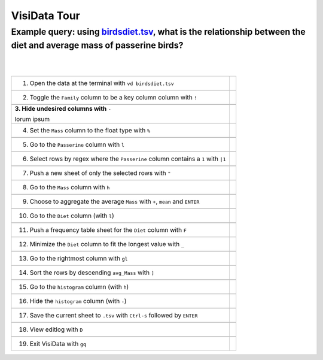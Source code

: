 =============
VisiData Tour
=============

Example query: using `birdsdiet.tsv <https://github.com/saulpw/visidata/tree/develop/sample_data/birdsdiet.tsv>`_, what is the relationship between the diet and average mass of passerine birds?
-------------------------------------------------------------------------------------------------------------------

.. image:: img/birdsdiet_bymass.gif
   :alt: VisiData Tour
|
|
+------------------------------------------------------------+------------------------------------------------------+
|1. Open the data at the terminal with ``vd birdsdiet.tsv``  | .. image:: img/tour01/01.jpg                         |
+------------------------------------------------------------+------------------------------------------------------+
+-----------------------------------------------------------------------+-------------------------------------------+
|2. Toggle the ``Family`` column to be a key column column with ``!``   | .. image:: img/tour01/02.jpg              |
+-----------------------------------------------------------------------+-------------------------------------------+
+--------------------------------------------------------------+----------------------------------------------------+
|**3. Hide undesired columns with** ``-``                      | .. image:: img/tour01/03.jpg                       |
|                                                              |                                                    |
|lorum ipsum                                                   |                                                    |
+--------------------------------------------------------------+----------------------------------------------------+
+--------------------------------------------------------------+----------------------------------------------------+
|4. Set the ``Mass`` column to the float type with ``%``       | .. image:: img/tour01/04.jpg                       |
+--------------------------------------------------------------+----------------------------------------------------+
+--------------------------------------------------------------+----------------------------------------------------+
|5. Go to the ``Passerine`` column with ``l``                  | .. image:: img/tour01/05.jpg                       |
+--------------------------------------------------------------+----------------------------------------------------+
+-----------------------------------------------------------------------------------+-------------------------------+
|6. Select rows by regex where the ``Passerine`` column contains a ``1`` with ``|1``| .. image:: img/tour01/06.jpg  |
+-----------------------------------------------------------------------------------+-------------------------------+
+--------------------------------------------------------------+----------------------------------------------------+
|7. Push a new sheet of only the selected rows with ``"``      | .. image:: img/tour01/07.jpg                       |
+--------------------------------------------------------------+----------------------------------------------------+
+--------------------------------------------------------------+----------------------------------------------------+
|8. Go to the ``Mass`` column with ``h``                       | .. image:: img/tour01/08.jpg                       |
+--------------------------------------------------------------+----------------------------------------------------+
+---------------------------------------------------------------------------------+---------------------------------+
|9. Choose to aggregate the average ``Mass`` with ``+``, ``mean`` and ``ENTER``   | .. image:: img/tour01/09.jpg    |
+---------------------------------------------------------------------------------+---------------------------------+
+--------------------------------------------------------------+----------------------------------------------------+
|10. Go to the ``Diet`` column (with ``l``)                    | .. image:: img/tour01/10.jpg                       |
+--------------------------------------------------------------+----------------------------------------------------+
+-------------------------------------------------------------------------+-----------------------------------------+
|11. Push a frequency table sheet for the ``Diet`` column with ``F``      | .. image:: img/tour01/11.jpg            |
+-------------------------------------------------------------------------+-----------------------------------------+
+------------------------------------------------------------------------+------------------------------------------+
|12. Minimize the ``Diet`` column to fit the longest value with ``_``    | .. image:: img/tour01/12.jpg             |
+------------------------------------------------------------------------+------------------------------------------+
+--------------------------------------------------------------+----------------------------------------------------+
|13. Go to the rightmost column with ``gl``                    | .. image:: img/tour01/13.jpg                       |
+--------------------------------------------------------------+----------------------------------------------------+
+--------------------------------------------------------------+----------------------------------------------------+
|14. Sort the rows by descending ``avg_Mass`` with ``]``       | .. image:: img/tour01/14.jpg                       |
+--------------------------------------------------------------+----------------------------------------------------+
+--------------------------------------------------------------+----------------------------------------------------+
|15. Go to the ``histogram`` column (with ``h``)               | .. image:: img/tour01/15.jpg                       |
+--------------------------------------------------------------+----------------------------------------------------+
+--------------------------------------------------------------+----------------------------------------------------+
|16. Hide the ``histogram`` column (with ``-``)                | .. image:: img/tour01/16.jpg                       |
+--------------------------------------------------------------+----------------------------------------------------+
+-----------------------------------------------------------------------------------+-------------------------------+
|17. Save the current sheet to ``.tsv`` with ``Ctrl-s`` followed by ``ENTER``       | .. image:: img/tour01/17.jpg  |
+-----------------------------------------------------------------------------------+-------------------------------+
+--------------------------------------------------------------+----------------------------------------------------+
|18. View editlog with ``D``                                   | .. image:: img/tour01/18.png                       |
+--------------------------------------------------------------+----------------------------------------------------+
+--------------------------------------------------------------+----------------------------------------------------+
|19. Exit VisiData with ``gq``                                 | .. image:: img/tour01/19.jpg                       |
+--------------------------------------------------------------+----------------------------------------------------+
